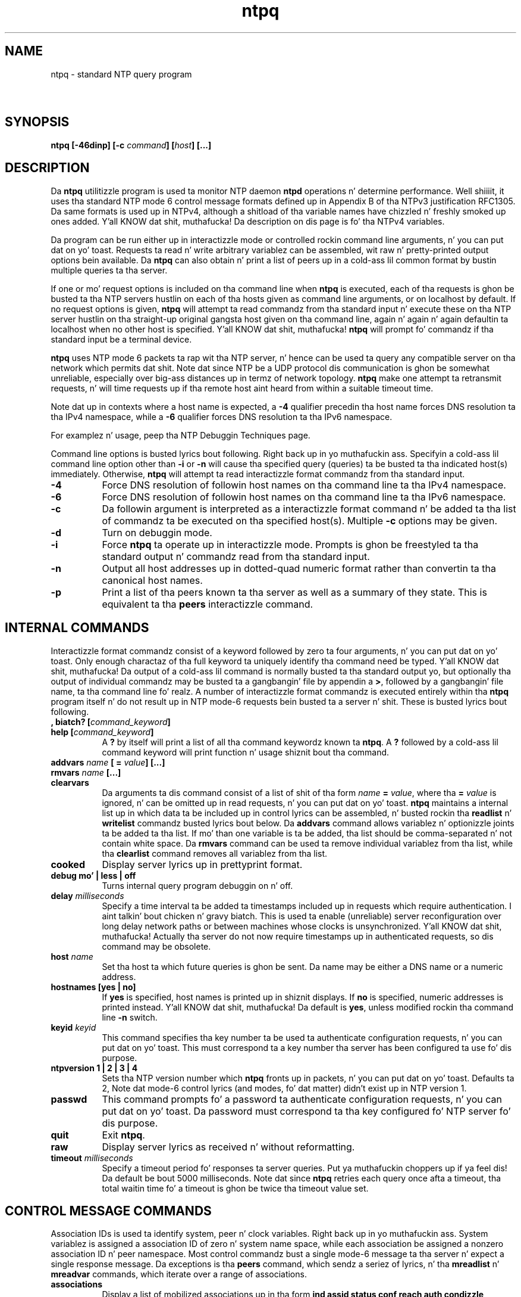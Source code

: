 .TH ntpq 8
.SH NAME
ntpq - standard NTP query program
.SH \ 

.SH SYNOPSIS
\fBntpq [-46dinp] [-c \fIcommand\fB] [\fIhost\fB] [...]\fR

.SH DESCRIPTION

Da \fBntpq\fR utilitizzle program is used ta monitor NTP daemon \fBntpd\fR operations n' determine performance. Well shiiiit, it uses tha standard NTP mode 6 control message formats defined up in Appendix B of tha NTPv3 justification RFC1305. Da same formats is used up in NTPv4, although a shitload of tha variable names have chizzled n' freshly smoked up ones added. Y'all KNOW dat shit, muthafucka! Da description on dis page is fo' tha NTPv4 variables.

Da program can be run either up in interactizzle mode or controlled rockin command line arguments, n' you can put dat on yo' toast. Requests ta read n' write arbitrary variablez can be assembled, wit raw n' pretty-printed output options bein available. Da \fBntpq\fR can also obtain n' print a list of peers up in a cold-ass lil common format by bustin  multiple queries ta tha server.

If one or mo' request options is included on tha command line when \fBntpq\fR is executed, each of tha requests is ghon be busted ta tha NTP servers hustlin on each of tha hosts given as command line arguments, or on localhost by default. If no request options is given, \fBntpq\fR will attempt ta read commandz from tha standard input n' execute these on tha NTP server hustlin on tha straight-up original gangsta host given on tha command line, again n' again n' again defaultin ta localhost when no other host is specified. Y'all KNOW dat shit, muthafucka! \fBntpq\fR will prompt fo' commandz if tha standard input be a terminal device.

\fBntpq\fR uses NTP mode 6 packets ta rap wit tha NTP server, n' hence can be used ta query any compatible server on tha network which permits dat shit. Note dat since NTP be a UDP protocol dis communication is ghon be somewhat unreliable, especially over big-ass distances up in termz of network topology. \fBntpq\fR make one attempt ta retransmit requests, n' will time requests up if tha remote host aint heard from within a suitable timeout time.

Note dat up in contexts where a host name is expected, a \fB-4\fR qualifier precedin tha host name forces DNS resolution ta tha IPv4 namespace, while a \fB-6\fR qualifier forces DNS resolution ta tha IPv6 namespace.

For examplez n' usage, peep tha NTP Debuggin Techniques page.

Command line options is busted lyrics bout following. Right back up in yo muthafuckin ass. Specifyin a cold-ass lil command line option other than \fB-i\fR or \fB-n\fR will cause tha specified query (queries) ta be busted ta tha indicated host(s) immediately. Otherwise, \fBntpq\fR will attempt ta read interactizzle format commandz from tha standard input.

.RS 0
.TP 8
\fB-4\fR
Force DNS resolution of followin host names on tha command line ta tha IPv4 namespace.
.TP 8
\fB-6\fR
Force DNS resolution of followin host names on tha command line ta tha IPv6 namespace.
.TP 8
\fB-c\fR
Da followin argument is interpreted as a interactizzle format command n' be added ta tha list of commandz ta be executed on tha specified host(s). Multiple \fB-c\fR options may be given.
.TP 8
\fB-d\fR
Turn on debuggin mode.
.TP 8
\fB-i\fR
Force \fBntpq\fR ta operate up in interactizzle mode. Prompts is ghon be freestyled ta tha standard output n' commandz read from tha standard input.
.TP 8
\fB-n\fR
Output all host addresses up in dotted-quad numeric format rather than convertin ta tha canonical host names.
.TP 8
\fB-p\fR
Print a list of tha peers known ta tha server as well as a summary of they state. This is equivalent ta tha \fBpeers\fR interactizzle command.
.RE

.SH INTERNAL COMMANDS

Interactizzle format commandz consist of a keyword followed by zero ta four arguments, n' you can put dat on yo' toast. Only enough charactaz of tha full keyword ta uniquely identify tha command need be typed. Y'all KNOW dat shit, muthafucka! Da output of a cold-ass lil command is normally busted ta tha standard output yo, but optionally tha output of individual commandz may be busted ta a gangbangin' file by appendin a \fB>\fR, followed by a gangbangin' file name, ta tha command line fo' realz. A number of interactizzle format commandz is executed entirely within tha \fBntpq\fR program itself n' do not result up in NTP mode-6 requests bein busted ta a server n' shit. These is busted lyrics bout following.

.RS 0
.TP 8
\fB, biatch? [\fIcommand_keyword\fB]\fR
.TP 8
\fBhelp [\fIcommand_keyword\fB]\fR
A \fB?\fR by itself will print a list of all tha command keywordz known ta \fBntpq\fR\[char46] A \fB?\fR followed by a cold-ass lil command keyword will print function n' usage shiznit bout tha command.
.TP 8
\fBaddvars \fIname\fB [ = \fIvalue\fB] [...]\fR
.TP 8
\fBrmvars \fIname\fB [...]\fR
.TP 8
\fBclearvars\fR
Da arguments ta dis command consist of a list of shit of tha form \fB\fIname\fB = \fIvalue\fB\fR, where tha \fB= \fIvalue\fB\fR is ignored, n' can be omitted up in read requests, n' you can put dat on yo' toast. \fBntpq\fR maintains a internal list up in which data ta be included up in control lyrics can be assembled, n' busted rockin tha \fBreadlist\fR n' \fBwritelist\fR commandz busted lyrics bout below. Da \fBaddvars\fR command allows variablez n' optionizzle joints ta be added ta tha list. If mo' than one variable is ta be added, tha list should be comma-separated n' not contain white space. Da \fBrmvars\fR command can be used ta remove individual variablez from tha list, while tha \fBclearlist\fR command removes all variablez from tha list.
.TP 8
\fBcooked\fR
Display server lyrics up in prettyprint format.
.TP 8
\fBdebug mo' | less | off\fR
Turns internal query program debuggin on n' off.
.TP 8
\fBdelay \fImilliseconds\fB\fR
Specify a time interval ta be added ta timestamps included up in requests which require authentication. I aint talkin' bout chicken n' gravy biatch. This is used ta enable (unreliable) server reconfiguration over long delay network paths or between machines whose clocks is unsynchronized. Y'all KNOW dat shit, muthafucka! Actually tha server do not now require timestamps up in authenticated requests, so dis command may be obsolete.
.TP 8
\fBhost \fIname\fB\fR
Set tha host ta which future queries is ghon be sent. Da name may be either a DNS name or a numeric address.
.TP 8
\fBhostnames [yes | no]\fR
If \fByes\fR is specified, host names is printed up in shiznit displays. If \fBno\fR is specified, numeric addresses is printed instead. Y'all KNOW dat shit, muthafucka! Da default is \fByes\fR, unless modified rockin tha command line \fB-n\fR switch.
.TP 8
\fBkeyid \fIkeyid\fB\fR
This command specifies tha key number ta be used ta authenticate configuration requests, n' you can put dat on yo' toast. This must correspond ta a key number tha server has been configured ta use fo' dis purpose.
.TP 8
\fBntpversion 1 | 2 | 3 | 4\fR
Sets tha NTP version number which \fBntpq\fR fronts up in packets, n' you can put dat on yo' toast. Defaults ta 2, Note dat mode-6 control lyrics (and modes, fo' dat matter) didn't exist up in NTP version 1.
.TP 8
\fBpasswd\fR
This command prompts fo' a password ta authenticate configuration requests, n' you can put dat on yo' toast. Da password must correspond ta tha key configured fo' NTP server fo' dis purpose.
.TP 8
\fBquit\fR
Exit \fBntpq\fR\[char46]
.TP 8
\fBraw\fR
Display server lyrics as received n' without reformatting.
.TP 8
\fBtimeout \fImilliseconds\fB\fR
Specify a timeout period fo' responses ta server queries. Put ya muthafuckin choppers up if ya feel dis! Da default be bout 5000 milliseconds. Note dat since \fBntpq\fR retries each query once afta a timeout, tha total waitin time fo' a timeout is ghon be twice tha timeout value set.
.RE

.SH CONTROL MESSAGE COMMANDS

Association IDs is used ta identify system, peer n' clock variables. Right back up in yo muthafuckin ass. System variablez is assigned a association ID of zero n' system name space, while each association be assigned a nonzero association ID n' peer namespace. Most control commandz bust a single mode-6 message ta tha server n' expect a single response message. Da exceptions is tha \fBpeers\fR command, which sendz a seriez of lyrics, n' tha \fBmreadlist\fR n' \fBmreadvar\fR commands, which iterate over a range of associations.

.RS 0
.TP 8
\fBassociations\fR
Display a list of mobilized associations up in tha form
\fBind assid status conf reach auth condizzle last_event cnt\fR

.TS
expand allbox tab(%);
l l.
Variable % Description
\fBind\fR % index on dis list
\fBassid\fR % association ID
\fBstatus\fR % peer status word
\fBconf\fR % \fByes\fR: persistent, \fBno\fR: ephemeral
\fBreach\fR % \fByes\fR: reachable, \fBno\fR: unreachable
\fBauth\fR % \fBok\fR, \fByes\fR, \fBbad\fR n' \fBnone\fR
\fBcondition\fR % selection status (see tha \fBselect\fR field of tha peer status word)
\fBlast_event\fR % event report (see tha \fBevent\fR field of tha peer status word)
\fBcnt\fR % event count (see tha \fBcount\fR field of tha peer status word)
.TE

.TP 8
\fBclockvar \fIassocID\fB [\fIname\fB [ = \fIvalue\fB [...]] [...]\fR
.TP 8
\fBcv \fIassocID\fB [\fIname\fB [ = \fIvalue\fB [...] ][...]\fR
Display a list of clock variablez fo' dem assocations supportin a reference clock.
.TP 8
\fB:config [...]\fR
Send tha remainder of tha command line, includin whitespace, ta tha server as a run-time configuration command up in tha same format as tha configuration file. This command is experimenstrual until further notice n' clarification. I aint talkin' bout chicken n' gravy biatch fo' realz. Authentication iz of course required.
.TP 8
\fBconfig-from-file \fIfilename\fB\fR
Send tha each line of \fIfilename\fR ta tha server as run-time configuration commandz up in tha same format as tha configuration file. This command is experimenstrual until further notice n' clarification. I aint talkin' bout chicken n' gravy biatch fo' realz. Authentication iz of course required.
.TP 8
\fBkeyid\fR
Specify tha key ID ta use fo' write requests.
.TP 8
\fBlassociations\fR
Perform tha same function as tha associations command, execept display mobilized n' unmobilized associations.
.TP 8
\fBmreadvar \fIassocID\fB \fIassocID\fB [ \fIvariable_name\fB [ = \fIvalue\fB[ ... ]\fR
.TP 8
\fBmrv \fIassocID\fB \fIassocID\fB [ \fIvariable_name\fB [ = \fIvalue\fB[ ... ]\fR
Perform tha same function as tha \fBreadvar\fR command, except fo' a range of association IDs. This range is determined from tha association list cached by da most thugged-out recent \fBassociations\fR command.
.TP 8
\fBpassociations\fR
Perform tha same function as tha \fBassociations command\fR, except dat it uses previously stored data rather than bustin a freshly smoked up query.
.TP 8
\fBpasswd\fR
Specify tha password ta use fo' write requests.
.TP 8
\fBpeers\fR
Display a list of peers up in tha form
\fB[tally]remote refid st t when pool reach delay offset jitter\fR

.TS
expand allbox tab(%);
l l.
Variable % Description
\fB[tally]\fR % single-characta code indicatin current value of tha \fBselect\fR field of tha peer status word
\fBremote\fR % host name (or IP number) of peer
\fBrefid\fR % association ID or lick code
\fBst\fR % stratum
\fBt\fR % \fBu\fR: unicast, \fBb\fR: broadcast, \fBl\fR: local
\fBwhen\fR % sec/min/hr since last received packet
\fBpoll\fR % poll interval (log2 s)
\fBreach\fR % reach shift regista (octal)
\fBdelay\fR % roundtrip delay
\fBoffset\fR % offset
\fBjitter\fR % jitter
.TE

.TP 8
\fBreadvar \fIassocID\fB \fIname\fB [ = \fIvalue\fB ] [,...]\fR
.TP 8
\fBrv \fIassocID\fB [ \fIname\fB ] [,...]\fR
Display tha specified variables. If \fB\fIassocID\fB\fR is zero, tha variablez is from tha system variablez name space, otherwise they is from tha peer variablez name space. Da \fB\fIassocID\fB\fR is required, as tha same ol' dirty name can occur up in both spaces. If no \fB\fIname\fB\fR is included, all operatizzle variablez up in tha name space is displayed. Y'all KNOW dat shit, muthafucka! In dis case only, if tha \fB\fIassocID\fB\fR is omitted, it be assumed zero. Multiple names is specified wit comma separators n' without whitespace. Note dat time joints is represented up in millisecondz n' frequency joints up in parts-per-mazillion (PPM). Right back up in yo muthafuckin ass. Some NTP timestamps is represented up in tha format YYYYMMDDTTTT, where YYYY is tha year, MM tha month of year, DD tha dizzle of month n' TTTT tha time of day.
.TP 8
\fBsaveconfig \fIfilename\fB\fR
Write tha current configuration, includin any runtime modifications given wit \fB:config\fR or \fBconfig-from-file\fR, ta tha ntpd hostz file \fIfilename\fR\[char46] This command is ghon be rejected by tha server unless saveconfigdir appears up in tha \fBntpd\fR configuration file. \fIfilename\fR can use strftime() format specifiers ta substitute tha current date n' time, fo' example, \fBsaveconfig ntp-%Y%m%d-%H%M%S.conf\fR\[char46] Da filename used is stored up in system variable \fBsavedconfig\fR\[char46] Authentication is required.
.TP 8
\fBwritevar \fIassocID\fB \fIname\fB = \fIvalue\fB [,...]\fR
Write tha specified variables. If tha \fB\fIassocID\fB\fR is zero, tha variablez is from tha system variablez name space, otherwise they is from tha peer variablez name space. Da \fB\fIassocID\fB\fR is required, as tha same ol' dirty name can occur up in both spaces.
.RE

.SH STATUS WORDS AND KISS CODES

Da current state of tha operatin program is shown up in a set of status lyrics maintained by tha system n' each association separately. These lyrics is displayed up in tha \fBrv\fR n' \fBas\fR commandz both up in hexadecimal n' decoded short tip strings. Da codes, tips n' short explanations is on tha Event Lyrics n' Status Lyrics page. Da page also includes a list of system n' peer lyrics, tha code fo' tha sickest fuckin of which is included up in tha status word.

Hype resultin from protocol machine state transitions is displayed rockin a informal set of ASCII strings called lick codes\[char46] Da original gangsta purpose was fo' kiss-o'-death (KoD) packets busted by tha server ta advise tha client of a unusual condition. I aint talkin' bout chicken n' gravy biatch. They is now displayed, when appropriate, up in tha reference identifier field up in various billboards.

.SH SYSTEM VARIABLES

Da followin system variablez step tha fuck up in tha \fBrv\fR billboard. Y'all KNOW dat shit, muthafucka! Not all variablez is displayed up in some configurations.

.TS
expand allbox tab(%);
l l.
Variable % Description
\fBstatus\fR % system status word
\fBversion\fR % NTP software version n' build time
\fBprocessor\fR % hardware platform n' version
\fBsystem\fR % operatin system n' version
\fBleap\fR % leap warnin indicator (0-3)
\fBstratum\fR % stratum (1-15)
\fBprecision\fR % precision (log2 s)
\fBrootdelay\fR % total roundtrip delay ta tha primary reference clock
\fBrootdisp\fR % total dispersion ta tha primary reference clock
\fBpeer\fR % system peer association ID
\fBtc\fR % time constant n' poll exponent (log2 s) (3-17)
\fBmintc\fR % minimum time constant (log2 s) (3-10)
\fBclock\fR % date n' time of day
\fBrefid\fR % reference ID or lick code
\fBreftime\fR % reference time
\fBoffset\fR % combined time offset
\fBsys_jitter\fR % combined system jitter
\fBfrequency\fR % clock frequency offset (PPM)
\fBclk_wander\fR % clock frequency wander (PPM)
\fBclk_jitter\fR % clock jitter
\fBtai\fR % TAI-UTC offset (s)
\fBleapsec\fR % NTP secondz when tha next leap second is/was inserted
\fBexpire\fR % NTP secondz when tha NIST leapsecondz file expires
.TE

.RS 0
.TP 8
Da jitta n' wander statistics is exponentially-weighted RMS averages. Da system jitta is defined up in tha NTPv4 justification; tha clock jitta statistic is computed by tha clock discipline module.
.TP 8
When tha NTPv4 daemon is compiled wit tha OpenSSL software library, additionizzle system variablez is displayed, includin some or all of tha following, dependin on tha particular Autokey dance:
.RE

.TS
expand allbox tab(%);
l l.
Variable % Description
\fBhost\fR % Autokey host name
\fBgroup\fR % Autokey crew name
\fBflags\fR % host flags (see Autokey justification)
\fBdigest\fR % OpenSSL message digest algorithm
\fBsignature\fR % OpenSSL digest/signature scheme
\fBupdate\fR % NTP secondz at last signature update
\fBcert\fR % certificate subject, issuer n' certificate flags
\fBuntil\fR % NTP secondz when tha certificate expires
.TE

.SH PEER VARIABLES

Da followin system variablez apear up in tha \fBrv\fR billboard fo' each association. I aint talkin' bout chicken n' gravy biatch. Not all variablez is displayed up in some configurations.

.TS
expand allbox tab(%);
l l.
Variable % Description
\fBassocid\fR % association ID
\fBstatus\fR % peer status word
\fBsrcadr srcport\fR % source (remote) IP address n' port
\fBdstadr dstport\fR % destination (local) IP address n' port
\fBleap\fR % leap indicator (0-3)
\fBstratum\fR % stratum (0-15)
\fBprecision\fR % precision (log2 s)
\fBrootdelay\fR % total roundtrip delay ta tha primary reference clock
\fBrootdisp\fR % total root dispersion ta tha primary reference clock
\fBrefid\fR % reference ID or lick code
\fBreftime\fR % reference time
\fBreach\fR % reach regista (octal)
\fBunreach\fR % unreach counter
\fBhmode\fR % host mode (1-6)
\fBpmode\fR % peer mode (1-5)
\fBhpoll\fR % host poll exponent (log2 s) (3-17)
\fBppoll\fR % peer poll exponent (log2 s) (3-17)
\fBheadway\fR % headway (see Rate Management n' tha Kiss-o'-Death Packet)
\fBflash\fR % flash status word
\fBoffset\fR % filta offset
\fBdelay\fR % filta delay
\fBdispersion\fR % filta dispersion
\fBjitter\fR % filta jitter
\fBbias\fR % unicast/broadcast bias
\fBxleave\fR % interleave delay (see NTP Interleaved Modes)
.TE

Da bias vaqriable is calculated when tha straight-up original gangsta broadcast packet is received afta tha calibration volley. Well shiiiit, it represents tha offset of tha broadcast subgraph relatizzle ta tha unicast subgraph. Da xleave variable appears only tha interleaved symmetric n' ingterleaved modes. Well shiiiit, it represents tha internal queueing, bufferin n' transmission delays fo' tha preceedin packet.

When tha NTPv4 daemon is compiled wit tha OpenSSL software library, additionizzle peer variablez is displayed, includin tha following:

.TS
expand allbox tab(%);
l l.
Variable % Description
\fBflags\fR % peer flags (see Autokey justification)
\fBhost\fR % Autokey server name
\fBflags\fR % peer flags (see Autokey justification)
\fBsignature\fR % OpenSSL digest/signature shceme
\fBinitsequence\fR % initial key ID
\fBinitkey\fR % initial key index
\fBtimestamp\fR % Autokey signature timestamp
.TE

.SH CLOCK VARIABLES

Da followin clock variablez apear up in tha \fBcv\fR billboard fo' each association wit a reference clock. Not all variablez is displayed up in some configurations.

.TS
expand allbox tab(%);
l l.
Variable % Description
\fBassocid\fR % association ID
\fBstatus\fR % clock status word
\fBdevice\fR % thang description
\fBtimecode\fR % ASCII timecode strang (specific ta device)
\fBpoll\fR % poll lyrics sent
\fBnoreply\fR % no reply
\fBbadformat\fR % wack format
\fBbaddata\fR % wack date or time
\fBfudgetime1\fR % fudge time 1
\fBfudgetime2\fR % fudge time 2
\fBstratum\fR % driver stratum
\fBrefid\fR % driver reference ID
\fBflags\fR % driver flags
.TE

.SH SEE ALSO

ntp_decode(5), ntpd(8), ntpdc(8)

Da straight-up legit HTML documentation.

This file was automatically generated from HTML source.

